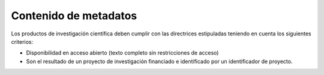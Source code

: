 .. _contMeta:

Contenido de metadatos
======================

Los productos de investigación científica deben cumplir con las directrices estipuladas teniendo en cuenta los siguientes criterios:

- Disponibilidad en acceso abierto (texto completo sin restricciones de acceso)
- Son el resultado de un proyecto de investigación financiado e identificado por un identificador de proyecto.